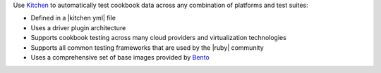 .. The contents of this file may be included in multiple topics (using the includes directive).
.. The contents of this file should be modified in a way that preserves its ability to appear in multiple topics.


Use `Kitchen <http://kitchen.ci>`_  to automatically test cookbook data across any combination of platforms and test suites:

* Defined in a |kitchen yml| file
* Uses a driver plugin architecture
* Supports cookbook testing across many cloud providers and virtualization technologies
* Supports all common testing frameworks that are used by the |ruby| community
* Uses a comprehensive set of base images provided by `Bento <https://github.com/chef/bento>`_ 

